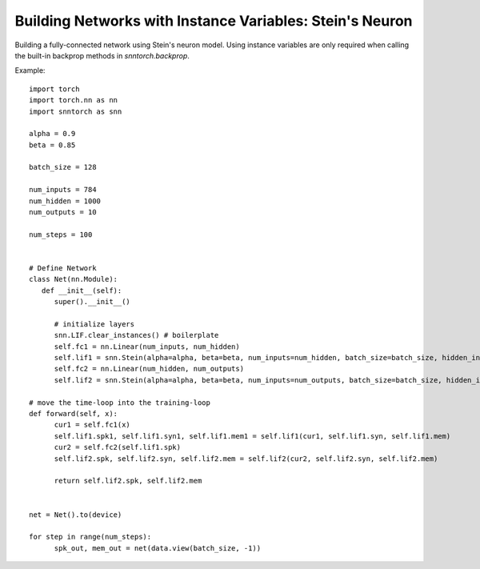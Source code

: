 ==================================================================
Building Networks with Instance Variables: Stein's Neuron
==================================================================

Building a fully-connected network using Stein's neuron model.
Using instance variables are only required when calling the built-in backprop methods in `snntorch.backprop`.

Example::

      import torch
      import torch.nn as nn
      import snntorch as snn

      alpha = 0.9
      beta = 0.85

      batch_size = 128
      
      num_inputs = 784
      num_hidden = 1000
      num_outputs = 10

      num_steps = 100


      # Define Network
      class Net(nn.Module):
         def __init__(self):
            super().__init__()

            # initialize layers
            snn.LIF.clear_instances() # boilerplate
            self.fc1 = nn.Linear(num_inputs, num_hidden)
            self.lif1 = snn.Stein(alpha=alpha, beta=beta, num_inputs=num_hidden, batch_size=batch_size, hidden_init=True)
            self.fc2 = nn.Linear(num_hidden, num_outputs)
            self.lif2 = snn.Stein(alpha=alpha, beta=beta, num_inputs=num_outputs, batch_size=batch_size, hidden_init=True)

      # move the time-loop into the training-loop
      def forward(self, x):
            cur1 = self.fc1(x)
            self.lif1.spk1, self.lif1.syn1, self.lif1.mem1 = self.lif1(cur1, self.lif1.syn, self.lif1.mem)
            cur2 = self.fc2(self.lif1.spk)
            self.lif2.spk, self.lif2.syn, self.lif2.mem = self.lif2(cur2, self.lif2.syn, self.lif2.mem)

            return self.lif2.spk, self.lif2.mem


      net = Net().to(device)

      for step in range(num_steps):
            spk_out, mem_out = net(data.view(batch_size, -1))
